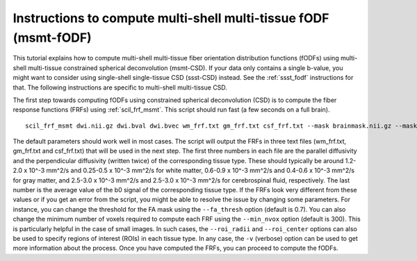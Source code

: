 .. _msmt_fodf:

Instructions to compute multi-shell multi-tissue fODF (msmt-fODF)
=================================================================


This tutorial explains how to compute multi-shell multi-tissue fiber orientation distribution functions (fODFs) using multi-shell multi-tissue constrained spherical deconvolution (msmt-CSD). If your data only contains a single b-value, you might want to consider using single-shell single-tissue CSD (ssst-CSD) instead. See the :ref:`ssst_fodf` instructions for that. The following instructions are specific to multi-shell multi-tissue CSD.

The first step towards computing fODFs using constrained spherical deconvolution (CSD) is to compute the fiber response functions (FRFs) using :ref:`scil_frf_msmt`. This script should run fast (a few seconds on a full brain).
::

    scil_frf_msmt dwi.nii.gz dwi.bval dwi.bvec wm_frf.txt gm_frf.txt csf_frf.txt --mask brainmask.nii.gz --mask_wm wm_mask.nii.gz --mask_gm gm_mask.nii.gz --mask_csf csf_mask.nii.gz -f

The default parameters should work well in most cases. The script will output the FRFs in three text files (wm_frf.txt, gm_frf.txt and csf_frf.txt) that will be used in the next step. The first three numbers in each file are the parallel diffusivity and the perpendicular diffusivity (written twice) of the corresponding tissue type. These should typically be around 1.2-2.0 x 10^-3 mm^2/s and 0.25-0.5 x 10^-3 mm^2/s for white matter, 0.6-0.9 x 10^-3 mm^2/s and 0.4-0.6 x 10^-3 mm^2/s for gray matter, and 2.5-3.0 x 10^-3 mm^2/s and 2.5-3.0 x 10^-3 mm^2/s for cerebrospinal fluid, respectively. The last number is the average value of the b0 signal of the corresponding tissue type. If the FRFs look very different from these values or if you get an error from the script, you might be able to resolve the issue by changing some parameters. For instance, you can change the threshold for the FA mask using the ``--fa_thresh`` option (default is 0.7). You can also change the minimum number of voxels required to compute each FRF using the ``--min_nvox`` option (default is 300). This is particularly helpful in the case of small images. In such cases, the ``--roi_radii`` and ``--roi_center`` options can also be used to specify regions of interest (ROIs) in each tissue type. In any case, the ``-v`` (verbose) option can be used to get more information about the process. Once you have computed the FRFs, you can proceed to compute the fODFs.